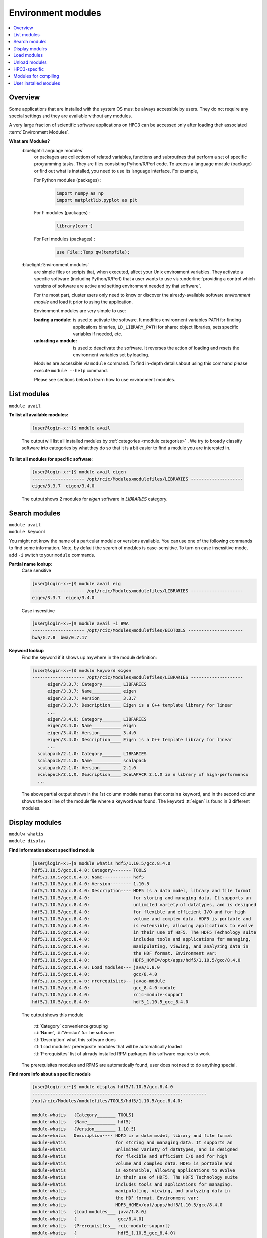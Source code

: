 .. _modules:

Environment modules
===================

.. contents::
   :local:

Overview
---------

Some applications that are installed with the system OS must be always accessible by users.
They do not require any special settings and they are available without any modules.

A very large fraction of scientific software applications on HPC3
can be accessed only after loading their associated :term:`Environment Modules`.

**What are Modules?**
  :bluelight:`Language modules`
     or packages are collections of related variables, functions and subroutines that perform a set
     of specific programming tasks. They are files consisting Python/R/Perl code.
     To access a language module (package) or find out what is installed,
     you need to use its language interface.  For example,

     For Python modules (packages) :

       .. code-block:: python

          import numpy as np
          import matplotlib.pyplot as plt

     For R modules (packages) :

       .. code-block:: R

          library(corrr)

     For Perl modules (packages) :

       .. code-block:: perl

          use File::Temp qw(tempfile);

  :bluelight:`Environment modules`
     are simple files or scripts that, when executed, affect your Unix environment variables.
     They activate a specific software (including Python/R/Perl) that a user wants to use
     via :underline:`providing a control which versions
     of software are active and setting environment needed by that software`.

     For the most part, cluster users only need to know or discover the
     already-available software *environment module* and load it prior to using the application.

     Environment modules are very simple to use:

     :loading a module: is used to activate the software. It
               modifies environment variables ``PATH`` for finding applications binaries,
               ``LD_LIBRARY_PATH`` for shared object libraries, sets specific variables if needed, etc.
     :unloading a module: is used to deactivate the software. It
                 reverses the action of loading and resets the environment variables set by loading.

     Modules are accessible via ``module`` command. To find in-depth details about
     using this command  please execute ``module --help`` command.

     Please see sections below to learn how to use environment modules.

.. _list modules:

List modules
------------

``module avail``

**To list all available modules:**

  .. code-block:: console

     [user@login-x:~]$ module avail

  The output will list all installed modules by :ref:`categories <module categories>` .
  We try to broadly classify software into categories by what they do so
  that it is a bit easier to find a module you are interested in.

**To list all modules for specific software**:

  .. code-block:: console

     [user@login-x:~]$ module avail eigen
     -------------------- /opt/rcic/Modules/modulefiles/LIBRARIES --------------------
     eigen/3.3.7  eigen/3.4.0

  The output shows 2 modules for *eigen* software in `LIBRARIES` category.

.. _search modules:

Search modules
--------------

| ``module avail``
| ``module keyword``

You might not know the name of a particular module or versions available.
You can use one of the following commands to find some information.
Note, by default the search of modules is case-sensitive.
To turn on case insensitive mode, add ``-i`` switch to your
``module`` commands.

**Partial name lookup**:
  Case sensitive

  .. code-block:: console

     [user@login-x:~]$ module avail eig
     -------------------- /opt/rcic/Modules/modulefiles/LIBRARIES --------------------
     eigen/3.3.7  eigen/3.4.0

  Case insensitive

  .. code-block:: console

    [user@login-x:~]$ module avail -i BWA
    -------------------- /opt/rcic/Modules/modulefiles/BIOTOOLS ---------------------
    bwa/0.7.8  bwa/0.7.17

**Keyword lookup**
  Find the keyword if it shows up anywhere in the module definition:

  .. code-block:: console

     [user@login-x:~]$ module keyword eigen
     -------------------- /opt/rcic/Modules/modulefiles/LIBRARIES --------------------
           eigen/3.3.7: Category_______ LIBRARIES
           eigen/3.3.7: Name___________ eigen
           eigen/3.3.7: Version________ 3.3.7
           eigen/3.3.7: Description____ Eigen is a C++ template library for linear
           ...
           eigen/3.4.0: Category_______ LIBRARIES
           eigen/3.4.0: Name___________ eigen
           eigen/3.4.0: Version________ 3.4.0
           eigen/3.4.0: Description____ Eigen is a C++ template library for linear
           ...
       scalapack/2.1.0: Category_______ LIBRARIES
       scalapack/2.1.0: Name___________ scalapack
       scalapack/2.1.0: Version________ 2.1.0
       scalapack/2.1.0: Description____ ScaLAPACK 2.1.0 is a library of high-performance
       ...

  The above partial output shows in the 1st column module names
  that contain a keyword, and in the second column shows the text line
  of the module file where a keyword was found.  The keyword :tt:`eigen` is found in 3 different
  modules.

.. _display modules:

Display modules
---------------

| ``modulw whatis``
| ``module display``

**Find information about specified module**
  .. code-block:: console

     [user@login-x:~]$ module whatis hdf5/1.10.5/gcc.8.4.0
     hdf5/1.10.5/gcc.8.4.0: Category------- TOOLS
     hdf5/1.10.5/gcc.8.4.0: Name----------- hdf5
     hdf5/1.10.5/gcc.8.4.0: Version-------- 1.10.5
     hdf5/1.10.5/gcc.8.4.0: Description---- HDF5 is a data model, library and file format
     hdf5/1.10.5/gcc.8.4.0:                 for storing and managing data. It supports an
     hdf5/1.10.5/gcc.8.4.0:                 unlimited variety of datatypes, and is designed
     hdf5/1.10.5/gcc.8.4.0:                 for flexible and efficient I/O and for high
     hdf5/1.10.5/gcc.8.4.0:                 volume and complex data. HDF5 is portable and
     hdf5/1.10.5/gcc.8.4.0:                 is extensible, allowing applications to evolve
     hdf5/1.10.5/gcc.8.4.0:                 in their use of HDF5. The HDF5 Technology suite
     hdf5/1.10.5/gcc.8.4.0:                 includes tools and applications for managing,
     hdf5/1.10.5/gcc.8.4.0:                 manipulating, viewing, and analyzing data in
     hdf5/1.10.5/gcc.8.4.0:                 the HDF format. Environment var:
     hdf5/1.10.5/gcc.8.4.0:                 HDF5_HOME=/opt/apps/hdf5/1.10.5/gcc/8.4.0
     hdf5/1.10.5/gcc.8.4.0: Load modules--- java/1.8.0
     hdf5/1.10.5/gcc.8.4.0:                 gcc/8.4.0
     hdf5/1.10.5/gcc.8.4.0: Prerequisites-- java8-module
     hdf5/1.10.5/gcc.8.4.0:                 gcc_8.4.0-module
     hdf5/1.10.5/gcc.8.4.0:                 rcic-module-support
     hdf5/1.10.5/gcc.8.4.0:                 hdf5_1.10.5_gcc_8.4.0

  The output shows this module

     | :tt:`Category` convenience grouping 
     | :tt:`Name`, :tt:`Version` for the software 
     | :tt:`Description` what this software does
     | :tt:`Load modules` prerequisite modules that will be automatically loaded
     | :tt:`Prerequisites` list of already installed RPM packages this software requires to work

  The prerequisites modules and RPMS are automatically found, user does not
  need to do anything special.

**Find more info about a specific module**
  .. code-block:: console

     [user@login-x:~]$ module display hdf5/1.10.5/gcc.8.4.0
     -------------------------------------------------------------------
     /opt/rcic/Modules/modulefiles/TOOLS/hdf5/1.10.5/gcc.8.4.0:

     module-whatis   {Category_______ TOOLS}
     module-whatis   {Name___________ hdf5}
     module-whatis   {Version________ 1.10.5}
     module-whatis   Description---- HDF5 is a data model, library and file format
     module-whatis                   for storing and managing data. It supports an
     module-whatis                   unlimited variety of datatypes, and is designed
     module-whatis                   for flexible and efficient I/O and for high
     module-whatis                   volume and complex data. HDF5 is portable and
     module-whatis                   is extensible, allowing applications to evolve
     module-whatis                   in their use of HDF5. The HDF5 Technology suite
     module-whatis                   includes tools and applications for managing,
     module-whatis                   manipulating, viewing, and analyzing data in
     module-whatis                   the HDF format. Environment var:
     module-whatis                   HDF5_HOME=/opt/apps/hdf5/1.10.5/gcc/8.4.0
     module-whatis   {Load modules___ java/1.8.0}
     module-whatis   {                gcc/8.4.0}
     module-whatis   {Prerequisites__ rcic-module-support}
     module-whatis   {                hdf5_1.10.5_gcc_8.4.0}
     module-whatis   {                java/1.8.0}
     module-whatis   {                gcc/8.4.0}
     prereq          java/1.8.0
     prereq          gcc/8.4.0
     setenv          hdf5__PREFIX /opt/apps/hdf5/1.10.5/gcc/8.4.0
     setenv          hdf5__CPPFLAGS -I/opt/apps/hdf5/1.10.5/gcc/8.4.0/include
     setenv          hdf5__LDFLAGS {-L/opt/apps/hdf5/1.10.5/gcc/8.4.0/lib -Wl,-rpath,/opt/apps/hdf5/1.10.5/gcc/8.4.0/lib}
     setenv          HDF5_HOME /opt/apps/hdf5/1.10.5/gcc/8.4.0
     prepend-path    PATH /opt/apps/hdf5/1.10.5/gcc/8.4.0/bin
     prepend-path    MANPATH /opt/apps/hdf5/1.10.5/gcc/8.4.0/share/man
     prepend-path    LD_LIBRARY_PATH /opt/apps/hdf5/1.10.5/gcc/8.4.0/lib
     prepend-path    PKG_CONFIG_PATH /opt/apps/hdf5/1.10.5/gcc/8.4.0/lib/pkgconfig
     prepend-path    -d { } CPPFLAGS -I/opt/apps/hdf5/1.10.5/gcc/8.4.0/include
     prepend-path    -d { } LDFLAGS {-L/opt/apps/hdf5/1.10.5/gcc/8.4.0/lib -Wl,-rpath,/opt/apps/hdf5/1.10.5/gcc/8.4.0/lib}

  The ``display`` command gives additional info compare to ``whatis``:

     | first output line shows the full path of the module file
     | :tt:`setenv` lines show the environment variables that will be set
     | :tt:`prepend-path` lines show changes added to the PATH-like variables

.. _load modules:

Load modules 
------------

| ``module load``

**To load a specific module**
  .. code-block:: console

     [user@login-x:~]$ module load hdf5/1.14.1/gcc.11.2.0
     [user@login-x:~]$ module list
     Currently Loaded Modulefiles:
     1) java/17   2) gcc/11.2.0   3) hdf5/1.14.1/gcc.11.2.0

**To get the most out of modules please follow a few simple load rules:**
  1. You need to load  modules

     * in Slurm submit scripts for batch jobs
     * in your interactive shell for interactive jobs

     Modules are automatically unloaded when your batch or interactive job exists.

  #. You can load multiple modules, loading order is not important.
  #. Always load a module using the module name with its version:

     .. table::
        :class: noscroll-table
        :widths: 28 72

        +-------------------------+---------------------------------------------------------------+
        | Command                 | Result                                                        |
        +=========================+===============================================================+
        | ``module load X/1.2.3`` | this ensures you will get the version you need.               |
        +-------------------------+---------------------------------------------------------------+
        | ``module load X``       | :underline:`using without a version is DANGEROUS`. A default  |
        |                         | behavior is loading the latest version currently available.   |
        |                         | This may give unexpected results of using a wrong software    |
        |                         | version when a new version is added or an old one is removed. |
        +-------------------------+---------------------------------------------------------------+
		
  #. :red:`Never load modules in your .bashrc or
     .bash_profile files`.

     If loaded in these files, modules will be present for the duration of the
     shell life and will change the shell environment for all commands which is completely unnecessary
     and in some cases can have an undesried effect. Please see :ref:`shell init files <bash init files>`.

.. _unload modules:

Unload modules 
--------------

| ``module unload``

**To unload previously loaded module**
  .. code-block:: console

     [user@login-x:~]$ module unload hdf5/1.14.1/gcc.11.2.0
     [user@login-x:~]$ module list
     No Modulefiles Currently Loaded.

To get the most out of modules please follow a few simple unload rules. 

#. It is easier to unload all loaded modules via

   .. code-block:: console

      [user@login-x:~]$ module purge

#. You can only unload modules that you explicitly loaded via ``module load`` command:

   .. code-block:: console

      [user@login-x:~]$ module load bwa/0.7.17
      ...  do some work ...
      [user@login-x:~]$ module unload bwa/0.7.17

#. :red:`Never unload modules that were auto-loaded by a module itself`

   Environment modules do their job, but have limitations.
   You can easily render your environment into a completely
   broken mess if you randomly unload modules.

   For example, if you unload one of the prerequisite modules that were
   automatically loaded when you did :tt:`module load PkgName/1.2.3` you won't see any errors or
   complaints until you attempt to run :tt:`PkgName` program. Needed libraries or binaries
   that were provided by unloaded module will not be available.
   :underline:`The solution is to unload only modules that you explicitly loaded`. 

#. If you loaded multiple modules and need to unload them (rare cases),
   **always unload modules in the reverse order of loading**:
   last-loaded should be first unloaded. Not doing
   this can result in an expected or broken environment.

   For example, if you loaded modules as:

   .. code-block:: console

      [user@login-x:~]$ module load bwa/0.7.17
      [user@login-x:~]$ module load proj/9.0.0
      [user@login-x:~]$ module load bracken/2.6.0

   You will need to unload them in reverse:

   .. code-block:: console

      [user@login-x:~]$ module unload bracken/2.6.0
      [user@login-x:~]$ module unload proj/9.0.0
      [user@login-x:~]$ module unload bwa/0.7.17


.. _use modules:

HPC3-specific
-------------

There are a few specifics about how the modules are built that are unique to HPC3:

:bluelight:`Nearly all modules have version numbers`
  Version numbers specify the software version they provide, they are important!
  You will need to use them when loading or unloading modules.

.. _module categories:

:bluelight:`We use a notion of Category to group modules`
  This is only a convenience and simply list modules according to the categories
  in the output of ``module avail``  or ``module display`` commands.
  A partial output example shows AI-LEARNING, BIOTOOLS and CHEMISTRY categories: 

  .. code-block:: console

     [user@login-x:~]$ module avail
     ----------------------------- /opt/rcic/Modules/modulefiles/AI-LEARNING -----------------
     pytorch/1.5.1  pytorch/1.11.0  tensorflow/2.0.0  tensorflow/2.8.0  tensorRT/8.4.2.4  

     ----------------------------- /opt/rcic/Modules/modulefiles/BIOTOOLS --------------------
     bamtools/2.5.2    bowtie2-python2/2.4.1  bwa/0.7.8        edirect/2020     gatk/4.1.9.0   
     bcftools/1.10.2   bowtie2/2.4.1          bwa/0.7.17       edirect/2022     gatk/4.2.6.1  
     bcftools/1.15.1   bowtie2/2.4.4          cutadapt/2.10    fastp/0.20.0     hmmer/3.3     
     ... 
     ----------------------------- /opt/rcic/Modules/modulefiles/CHEMISTRY -------------------
     amber/19.11/gcc.8.4.0   gromacs/2021.2/gcc.8.4.0-cuda.10.1.243  
     amber/21.12/gcc.11.2.0  gromacs/2021.2/gcc.8.4.0-cuda.10.1.243.openmpi.4.0.3 
     ... 

.. _module names:

:bluelight:`We use a module naming schema for module names`
  RCIC-authored modules follow a uniform build, formatting and module naming schema.
  You will notice in the output of ``module avail`` commands that the module
  names have a few formats (all from the naming schema).

  The module naming schema makes it more apparent what version is available and what
  are key differences among different versions of the same application. This also shows the potential
  *combinatorial* number of variants of any software (compiled with different compilers, MPI, CUDA, etc).

  .. We do not build every variant of *compiler x mpi*, we build what is needed.

  .. centered:: Module naming schema

  | *name*
  |   example: :tt:`dot`
  |   for module with only a name without version, *reserved for a few OS-installed modules*.
  | *name/version*
  |   example: :tt:`python/3.8.0`
  |   for a specific version of python.
  | *name/version/compiler.compiler_version*
  |   example: :tt:`boost/1.78.0/gcc.8.4.0`
  |   for a specific version of boost built with a specific compiler.
  | *name/version/compiler.compiler_version-mpi.mpi_version*
  |   example: :tt:`hdf5/1.10.5/intel.2020u1-openmpi.4.0.3`
  |   example: :tt:`hdf5/1.10.5/gcc.8.4.0-openmpi.4.0.3`
  |   for HDF5 version built with Intel and GCC compilers and Open MPI.
  | *name/version/compiler.compiler_version-cuda.cuda_version*
  |   example: :tt:`namd/2.14b2/gcc.8.4.0-cuda.10.1.243`
  |   for a specific NAMD version built with gcc compiler and CUDA.


:bluelight:`Many modules are compiled with GCC compiler`
  For some of them we do not specify compiler in the module name, for others we do. This is dictated by
  the software build specifics. The prerequisite compiler will be automatically
  loaded by the module if needed.

:bluelight:`Automatic prerequisites loading`
  If a module has any prerequisite modules they are automatically added when
  the module is loaded. Users don't need to worry about prerequisites.
:bluelight:`Automatic prerequisites unloading`
  The prerequisite modules are automatically removed when the module is
  unloaded. Our modifications to modules has Smart unloading:  when a prerequisite
  was already loaded, unloading the higher-level module will leave the prerequisite intact.
:bluelight:`Users can add their own modules`
  We provide a convenient and simple way for users :ref:`to add their own modules <user installed modules>`.

:bluelight:`How modules change environment`
  Module change user environment via setting specific environment variables 
  and modifying PATH-like existing variables. 

  Suppose you want access to GCC compiler version 8.4.0.

  Check if any modules are loaded, and what is active gcc version:

    .. code-block:: console

       [user@login-x:~]$ module list
       No Modulefiles Currently Loaded.
       [user@login-x:~]$ gcc --version | grep ^gcc
       gcc (GCC) 8.5.0 20210514 (Red Hat 8.5.0-10)

  Load desired gcc module and verify what is gcc version after loading:

    .. code-block:: console

       [user@login-x:~]$ module load gcc/8.4.0
       [user@login-x:~]$ module list
       Currently Loaded Modulefiles:
         1) gcc/8.4.0
       [user@login-x:~]$ gcc --version | grep ^gcc
       gcc (GCC) 8.4.0

  Unload the module, this restores the environment, active gcc version is reverted to default:

    .. code-block:: console

       [user@login-x:~]$ module unload gcc/8.4.0   # 3
       [user@login-x:~]$ gcc --version | grep ^gcc
       gcc (GCC) 8.5.0 20210514 (Red Hat 8.5.0-10)

.. _moudles for compiling:

Modules for compiling 
---------------------

For user installed software there are often prerequisites that a 
software needs. We provide many modules that can satisfy such requirements.

For each module, we set the variables according to what the
software developers provide, and otherwise we use a common convention.
For example, the software installation directory is often specified by the
variable *NAME_DIR* or *NAME_HOME* where *NAME* is the software name.
There is no exact formula but one can always see what
variables are set by a given module via module display commands.

You need to figure out:

  * what modules to load 
  * what environment variables set by these modules you will to use in your software compilation process. 

**Example: compiling VASP**

Lets say, you are compiling VASP software and it requires OpenBLAS, ScaLAPACK,
FFTW with OpenMPI, HDF5 as prerequisites.  VASP installation guide expects you to set
certain variables in the Makefiles according to where these prerequisites are
installed on a given system.  Your actions will be:

1. Check variables that need setting. A short snippet of VASP makefile shows:

   .. code-block:: makefile
   
      OPENBLAS_ROOT ?=     # need OPENBLAS installation dir
      SCALAPACK_ROOT ?=    # need SCALAPACK installation dir
      FFTW_ROOT  ?=        # need FFTW installation dir
      HDF5_ROOT  ?=        # need HDF5 installation dir

      LLIBS      += -L$(HDF5_ROOT)/lib -lhdf5_fortran  # this line uses existing variable
      INCS       += -I$(HDF5_ROOT)/include             # this line uses existing variable
      INCS_FFTLIB = -I./include -I$(FFTW_ROOT)/include # this line uses existing variable

#. Use ``moddule av`` commands to find what modules are available for needed software
   prerequisites then ``module display`` to check what each module provides, for example:

   .. code-block:: console
  
      [user@login-x:~]$ module av scalapack
      ------------ /opt/rcic/Modules/modulefiles/LIBRARIES -------------
      scalapack/2.1.0

      [user@login-x:~]$ module display scalapack/2.1.0
 	 -------------------------------------------------------------------
      /opt/rcic/Modules/modulefiles/LIBRARIES/scalapack/2.1.0:

      module-whatis   {Category_______ LIBRARIES}
      module-whatis   {Name___________ scalapack}
      module-whatis   {Version________ 2.1.0}
      module-whatis   {Description____ ScaLAPACK 2.1.0 is a library of high-performance linear algebra routines}
      module-whatis   {                for parallel distributed memory machines. ScaLAPACK solves dense and}
      module-whatis   {                banded linear systems, least squares problems, eigenvalue problems,}
      module-whatis   {                and singular value problems. See http://www.netlib.org/scalapack/}
      module-whatis   {Prerequisites__ rcic-module-support}
      module-whatis   {                scalapack_2.1.0}
      setenv          SCALAPACK_DIR /opt/apps/scalapack/2.1.0
      prepend-path    LD_LIBRARY_PATH /opt/apps/scalapack/2.1.0/lib

   | Here, `SCALAPACK_DIR` is the location of SCALAPACK installation.
   | Similarly, looking at the rest of the modules one can 
     get information about installation directories, include files, libraries, etc.
     for the remaining prerequisites.

#. Load modules with the desired version, compiler and any other option, for example:

   .. code-block:: console
  
      [user@login-x:~]$ module load scalapack/2.1.0
      [user@login-x:~]$ module load OpenBLAS/0.3.19
      [user@login-x:~]$ module load fftw/3.3.10/gcc.11.2.0-openmpi.4.1.2
      [user@login-x:~]$ module load hdf5/1.13.1/gcc.11.2.0

   Note, when choosing different modules keep compier the same, here :tt:`gcc`
   version :tt:`11.2.0`.

#. Once you find all the needed variables edit the makefile:

   .. code-block:: makefile

      OPENBLAS_ROOT ?= $(OPENBLAS_HOME)    # edited line
      SCALAPACK_ROOT ?= $(SCALAPACK_DIR)   # edited line
      FFTW_ROOT  ?= $(FFTW_DIR)            # edited line
      HDF5_ROOT  ?= $(HDF5_HOME)           # edited line

      LLIBS      += -L$(HDF5_ROOT)/lib -lhdf5_fortran   # no change
      INCS       += -I$(HDF5_ROOT)/include              # no change
      INCS_FFTLIB = -I./include -I$(FFTW_ROOT)/include  # no change

   Note, you use a variable  such as :tt:`$(SCALAPACK_DIR)` and not what it 
   resolves to,  which is :tt:`/opt/apps/scalapack/2.1.0`. This makes it
   easier to reuse the makefile if you decide to choose a different version of
   a specific module. We keep the environment variables names the same for
   different  versions of  a given module. 

#. Proceed with your software instructions to run ``make``, ``cmake`` or similar commands
   per your install instructions to compile and install your software.

#. To use your compiled software we recommend to create a module for it,
   please see the next section. Remember, you will need to load the same modules you used
   for compiling  when running your executables. 

.. _user installed modules:

User installed modules
----------------------

You don't need to create a new module if you are installing
packages (a.k.a language modules) for Python/R/Perl, or when adding packages with conda.
Please see the install guides in :ref:`user installed` that explain
how to create conda environments, or to install Python/R/Perl packages.

Users who install additional software can add environment module for it
either for themselves or for their groups.

.. attention:: Software install and module install are two separate
               tasks. The installation location of a module file is
               different from the location where the software is installed.

There are a few basic steps:

1. **Compile and install your desired software**

   Do this in your user or group area :underline:`per your software instructions`.
   Verify that the software is working.

   * if installing for yourself, your user area is in :tt:`/pub/UCInetID`

	 .. important:: | Do not install in :tt:`$HOME`.
                    | Do not install in :tt:`$HOME/modulefiles/`

   * if installing for the group, your group area is in one of DFS
     file systems. Make sure that for group access the directories and files permissions
     are set correctly.

2. **Create an environment module template**

   The environment module file is a text file in a specific format that provides
   information about the software and creates needed environment for using it.


   We suggest to use existing available software module files as a templates.

   Run command ``module display`` for one of the available modules,
   the output shows the full path to the module (output first line).
   Copy this file to your user area, for example:

   .. code-block:: console

      [user@login-x:~]$ module display clang/13.0.0
      ----------------------------------------------------
      /opt/rcic/Modules/modulefiles/COMPILERS/clang/13.0.0:

      module-whatis   {Category_______ COMPILERS}
      module-whatis   {Name___________ clang}
      module-whatis   {Version________ 13.0.0}
      module-whatis   {Description____ Clang version 13.0.0.
          <output truncated>

      [user@login-x:~]$ cp /opt/rcic/Modules/modulefiles/COMPILERS/clang/13.0.0 template

   Alternatively, copy and paste the following code into :tt:`template` file:

   .. literalinclude:: files/modulefile-template
      :language: text

   Modify your :tt:`template` file according to :underline:`your new software` needs.
   In general, you will need to specify:

   * software description, name and version
   * environment variables your software needs, for example :tt:`PATH`, :tt:`LD_LIBRARY_PATH`
   * modules that you used to compile your software (compiler, openmpi, etc.)


3. **Install created template file as a module**.

   Now, you have the edited template, you need to rename it and to install it.

   Please follow the `module names`_ naming schema for the module file name and choose
   where to put it.

   For example, lets assume you are installing software called :tt:`gsutil`
   version :tt:`4.53` (per template example above). Your module name can be
   :tt:`gsutils-4.53`.

   a. :bluelight:`If you are installing the new software module for yourself`

      Use :tt:`$HOME/modulefiles/` directory to store your created module files. It is
      searched by module commands by default.

      .. code-block:: console

         [user@login-x:~]$ mkdir ~/modulefiles
         [user@login-x:~]$ mv template ~/modulefiles/gsutil-4.53

      Verify your installed module file is working.
      If your environment module file is installed correctly (file contents and
      file path) then your new module will show  at the end of the output:

      .. code-block:: console

         [user@login-x:~]$ module avail gsutil
         ------------------- /data/homezvol0/panteater/modulefiles ------------------------
         gsutil-4.53

      .. important::

         If no valid module files are present in :tt:`$HOME/modulefiles/`, the
         module name will NOT be shown when running module commands, or will produce an
         error. Review steps above and correct any errors.

   b. :bluelight:`If you are installing the new software module for the group`

      | Let say
      |  you installed a new gcc software 8.4.1 in :tt:`/dfs3/panteater-lab/project1/sw/`
      |  you  want your created modules files be in a directory :tt:`/dfs3/panteater-lab/modulefiles/`

      You need to enable ``module`` commands to find your created module file.
      This is done via adding pathnames to the :tt:`$HOME/.usermodulsepath` file.
      Initially, this text file does not exist, simply create it using your favorite text editor:

      .. code-block:: console

         [user@login-x:~]$ touch ~/.usermodulespath
         [user@login-x:~]$ vim ~/.usermodulespath

      | File format is simple:
      |  you can put multiple paths, type each path on a separate line
      |  comment lines start with a :tt:`#`.

      Here is an example :tt:`~/.usermodulespath` file:

      .. code-block:: bash

         # Put a directory path per line to search for additional modules
         # put actual modules files inside the directories specified by
         # the paths below. the modules will be accessible by panteater-lab users
         /dfs3/panteater-lab/modulefiles
         #
         # the following path is for the future use
         /share/crsp/lab/panteater/share/modulefiles

      After you modify the contents of :tt:`$HOME/.usermodulespath`,
      for the changes to take effect please start a new bash shell:

      .. code-block:: console

         [user@login-x:~]$ . ~/.bashrc

      The next steps will copy your created module template module file
      (done in previous step) into your proposed module location. When done
      this will define a new module :tt:`gcc/8.4.1`:

      .. code-block:: console

         [user@login-x:~]$ mkdir -p /dfs3/panteater-lab/modulefiles/gcc/
         [user@login-x:~]$ cp template /dfs3/panteater-lab/modulefiles/gcc/8.4.1

      .. important:: Other users who want to use your publicly available module file,
                     will need to create :tt:`$HOME/.usermodulespath` file with the same contents as yours.
                     Share copy of this file in group area and let others know how to use it.

      If your installed module file is correct you can run module commands
      to display and load your module as shown below:

      .. code-block:: console

         [user@login-x:~]$ module list
         No Modulefiles Currently Loaded.

         [user@login-x:~]$ module avail
         ------------------------ /opt/rcic/Modules/modulefiles/TOOLS -------------------
         fftw/3.3.8                             netcdf-c/4.7.0/intel.2020u1
             <output truncated>
         ------------------------ /dfs3/panteater-lab/modulefiles -----------------------
         gcc/8.4.1

         [user@login-x:~]$ module avail
         [user@login-x:~]$ module load gcc/8.4.1
         [user@login-x:~]$ module list
         Currently Loaded Modulefiles:
           1) gcc/8.4.1

